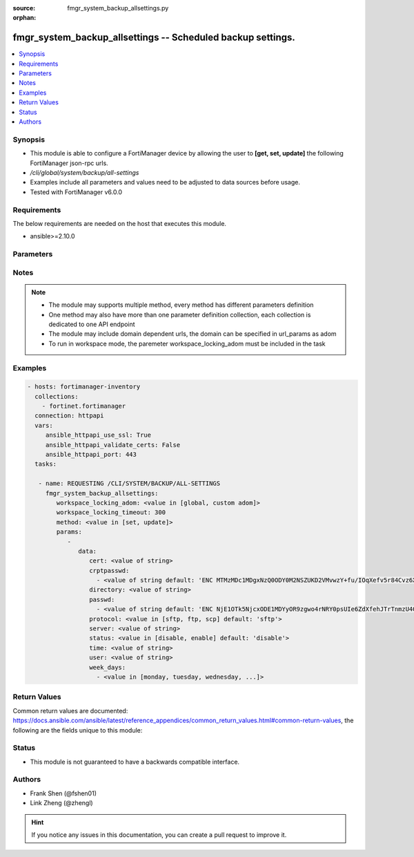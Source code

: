 :source: fmgr_system_backup_allsettings.py

:orphan:

.. _fmgr_system_backup_allsettings:

fmgr_system_backup_allsettings -- Scheduled backup settings.
++++++++++++++++++++++++++++++++++++++++++++++++++++++++++++

.. versionadded:: 2.10

.. contents::
   :local:
   :depth: 1


Synopsis
--------

- This module is able to configure a FortiManager device by allowing the user to **[get, set, update]** the following FortiManager json-rpc urls.
- `/cli/global/system/backup/all-settings`
- Examples include all parameters and values need to be adjusted to data sources before usage.
- Tested with FortiManager v6.0.0


Requirements
------------
The below requirements are needed on the host that executes this module.

- ansible>=2.10.0



Parameters
----------

.. raw:: html

 <ul>
 <li><span class="li-head">workspace_locking_adom</span> - Acquire the workspace lock if FortiManager is running in workspace mode <span class="li-normal">type: str</span> <span class="li-required">required: false</span> <span class="li-normal"> choices: global, custom dom</span> </li>
 <li><span class="li-head">workspace_locking_timeout</span> - The maximum time in seconds to wait for other users to release workspace lock <span class="li-normal">type: integer</span> <span class="li-required">required: false</span>  <span class="li-normal">default: 300</span> </li>
 <li><span class="li-head">parameters for method: [get]</span> - Scheduled backup settings.</li>
 <ul class="ul-self">
 </ul>
 <li><span class="li-head">parameters for method: [set, update]</span> - Scheduled backup settings.</li>
 <ul class="ul-self">
 <li><span class="li-head">data</span> - No description for the parameter <span class="li-normal">type: dict</span> <ul class="ul-self">
 <li><span class="li-head">cert</span> - SSH certificate for authentication. <span class="li-normal">type: str</span> </li>
 <li><span class="li-head">crptpasswd</span> - No description for the parameter <span class="li-normal">type: array</span> <ul class="ul-self">
 <li><span class="li-head">{no-name}</span> - No description for the parameter <span class="li-normal">type: str</span>  <span class="li-normal">default: ENC MTMzMDc1MDgxNzQ0ODY0M2NSZUKD2VMvwzY+fu/IOqXefv5r84Cvz6X817vduD08gM1BG0K7muAtsALrSSvZjpqR08ZjShNGdhTR6Y7clcN6rnCh7jFAA9qF9cXracjbMmMkmLh2JuJH35O0EplcfinZKTXky8RCyig4J/DXAtiQpW7l</span> </li>
 </ul>
 <li><span class="li-head">directory</span> - Directory in which file will be stored on backup server. <span class="li-normal">type: str</span> </li>
 <li><span class="li-head">passwd</span> - No description for the parameter <span class="li-normal">type: array</span> <ul class="ul-self">
 <li><span class="li-head">{no-name}</span> - No description for the parameter <span class="li-normal">type: str</span>  <span class="li-normal">default: ENC NjE1OTk5NjcxODE1MDYyOR9zgwo4rNRY0psUIe6ZdXfehJTrTnmzU4GJWXfob8IxqxmLrU/5rQxywxo85lXVAnrjLD1WUkUEls6PMhOwReIaAQVP0y0g8qNzjlHU+Tsm6L13KblsH7G+yJEdMMyVj8MNSwdwJiXw9s94q+hXRCAs4iwJ</span> </li>
 </ul>
 <li><span class="li-head">protocol</span> - Protocol used to backup. <span class="li-normal">type: str</span>  <span class="li-normal">choices: [sftp, ftp, scp]</span>  <span class="li-normal">default: sftp</span> </li>
 <li><span class="li-head">server</span> - Backup server name/IP. <span class="li-normal">type: str</span> </li>
 <li><span class="li-head">status</span> - Enable/disable schedule backup. <span class="li-normal">type: str</span>  <span class="li-normal">choices: [disable, enable]</span>  <span class="li-normal">default: disable</span> </li>
 <li><span class="li-head">time</span> - Time to backup. <span class="li-normal">type: str</span> </li>
 <li><span class="li-head">user</span> - Backup server login user. <span class="li-normal">type: str</span> </li>
 <li><span class="li-head">week_days</span> - No description for the parameter <span class="li-normal">type: array</span> <ul class="ul-self">
 <li><span class="li-head">{no-name}</span> - No description for the parameter <span class="li-normal">type: str</span>  <span class="li-normal">choices: [monday, tuesday, wednesday, thursday, friday, saturday, sunday]</span> </li>
 </ul>
 </ul>
 </ul>
 </ul>






Notes
-----
.. note::

   - The module may supports multiple method, every method has different parameters definition

   - One method may also have more than one parameter definition collection, each collection is dedicated to one API endpoint

   - The module may include domain dependent urls, the domain can be specified in url_params as adom

   - To run in workspace mode, the paremeter workspace_locking_adom must be included in the task

Examples
--------

.. code-block:: yaml+jinja

 - hosts: fortimanager-inventory
   collections:
     - fortinet.fortimanager
   connection: httpapi
   vars:
      ansible_httpapi_use_ssl: True
      ansible_httpapi_validate_certs: False
      ansible_httpapi_port: 443
   tasks:

    - name: REQUESTING /CLI/SYSTEM/BACKUP/ALL-SETTINGS
      fmgr_system_backup_allsettings:
         workspace_locking_adom: <value in [global, custom adom]>
         workspace_locking_timeout: 300
         method: <value in [set, update]>
         params:
            -
               data:
                  cert: <value of string>
                  crptpasswd:
                    - <value of string default: 'ENC MTMzMDc1MDgxNzQ0ODY0M2NSZUKD2VMvwzY+fu/IOqXefv5r84Cvz6X817vduD08gM1BG0K7...'>
                  directory: <value of string>
                  passwd:
                    - <value of string default: 'ENC NjE1OTk5NjcxODE1MDYyOR9zgwo4rNRY0psUIe6ZdXfehJTrTnmzU4GJWXfob8IxqxmLrU/5...'>
                  protocol: <value in [sftp, ftp, scp] default: 'sftp'>
                  server: <value of string>
                  status: <value in [disable, enable] default: 'disable'>
                  time: <value of string>
                  user: <value of string>
                  week_days:
                    - <value in [monday, tuesday, wednesday, ...]>



Return Values
-------------


Common return values are documented: https://docs.ansible.com/ansible/latest/reference_appendices/common_return_values.html#common-return-values, the following are the fields unique to this module:


.. raw:: html

 <ul>
 <li><span class="li-return"> return values for method: [get]</span> </li>
 <ul class="ul-self">
 <li><span class="li-return">data</span>
 - No description for the parameter <span class="li-normal">type: dict</span> <ul class="ul-self">
 <li> <span class="li-return"> cert </span> - SSH certificate for authentication. <span class="li-normal">type: str</span>  </li>
 <li> <span class="li-return"> crptpasswd </span> - No description for the parameter <span class="li-normal">type: array</span> <ul class="ul-self">
 <li><span class="li-return">{no-name}</span> - No description for the parameter <span class="li-normal">type: str</span>  <span class="li-normal">example: ENC MTMzMDc1MDgxNzQ0ODY0M2NSZUKD2VMvwzY+fu/IOqXefv5r84Cvz6X817vduD08gM1BG0K7muAtsALrSSvZjpqR08ZjShNGdhTR6Y7clcN6rnCh7jFAA9qF9cXracjbMmMkmLh2JuJH35O0EplcfinZKTXky8RCyig4J/DXAtiQpW7l</span>  </li>
 </ul>
 <li> <span class="li-return"> directory </span> - Directory in which file will be stored on backup server. <span class="li-normal">type: str</span>  </li>
 <li> <span class="li-return"> passwd </span> - No description for the parameter <span class="li-normal">type: array</span> <ul class="ul-self">
 <li><span class="li-return">{no-name}</span> - No description for the parameter <span class="li-normal">type: str</span>  <span class="li-normal">example: ENC NjE1OTk5NjcxODE1MDYyOR9zgwo4rNRY0psUIe6ZdXfehJTrTnmzU4GJWXfob8IxqxmLrU/5rQxywxo85lXVAnrjLD1WUkUEls6PMhOwReIaAQVP0y0g8qNzjlHU+Tsm6L13KblsH7G+yJEdMMyVj8MNSwdwJiXw9s94q+hXRCAs4iwJ</span>  </li>
 </ul>
 <li> <span class="li-return"> protocol </span> - Protocol used to backup. <span class="li-normal">type: str</span>  <span class="li-normal">example: sftp</span>  </li>
 <li> <span class="li-return"> server </span> - Backup server name/IP. <span class="li-normal">type: str</span>  </li>
 <li> <span class="li-return"> status </span> - Enable/disable schedule backup. <span class="li-normal">type: str</span>  <span class="li-normal">example: disable</span>  </li>
 <li> <span class="li-return"> time </span> - Time to backup. <span class="li-normal">type: str</span>  </li>
 <li> <span class="li-return"> user </span> - Backup server login user. <span class="li-normal">type: str</span>  </li>
 <li> <span class="li-return"> week_days </span> - No description for the parameter <span class="li-normal">type: array</span> <ul class="ul-self">
 <li><span class="li-return">{no-name}</span> - No description for the parameter <span class="li-normal">type: str</span>  </li>
 </ul>
 </ul>
 <li><span class="li-return">status</span>
 - No description for the parameter <span class="li-normal">type: dict</span> <ul class="ul-self">
 <li> <span class="li-return"> code </span> - No description for the parameter <span class="li-normal">type: int</span>  </li>
 <li> <span class="li-return"> message </span> - No description for the parameter <span class="li-normal">type: str</span>  </li>
 </ul>
 <li><span class="li-return">url</span>
 - No description for the parameter <span class="li-normal">type: str</span>  <span class="li-normal">example: /cli/global/system/backup/all-settings</span>  </li>
 </ul>
 <li><span class="li-return"> return values for method: [set, update]</span> </li>
 <ul class="ul-self">
 <li><span class="li-return">status</span>
 - No description for the parameter <span class="li-normal">type: dict</span> <ul class="ul-self">
 <li> <span class="li-return"> code </span> - No description for the parameter <span class="li-normal">type: int</span>  </li>
 <li> <span class="li-return"> message </span> - No description for the parameter <span class="li-normal">type: str</span>  </li>
 </ul>
 <li><span class="li-return">url</span>
 - No description for the parameter <span class="li-normal">type: str</span>  <span class="li-normal">example: /cli/global/system/backup/all-settings</span>  </li>
 </ul>
 </ul>





Status
------

- This module is not guaranteed to have a backwards compatible interface.


Authors
-------

- Frank Shen (@fshen01)
- Link Zheng (@zhengl)


.. hint::

    If you notice any issues in this documentation, you can create a pull request to improve it.



